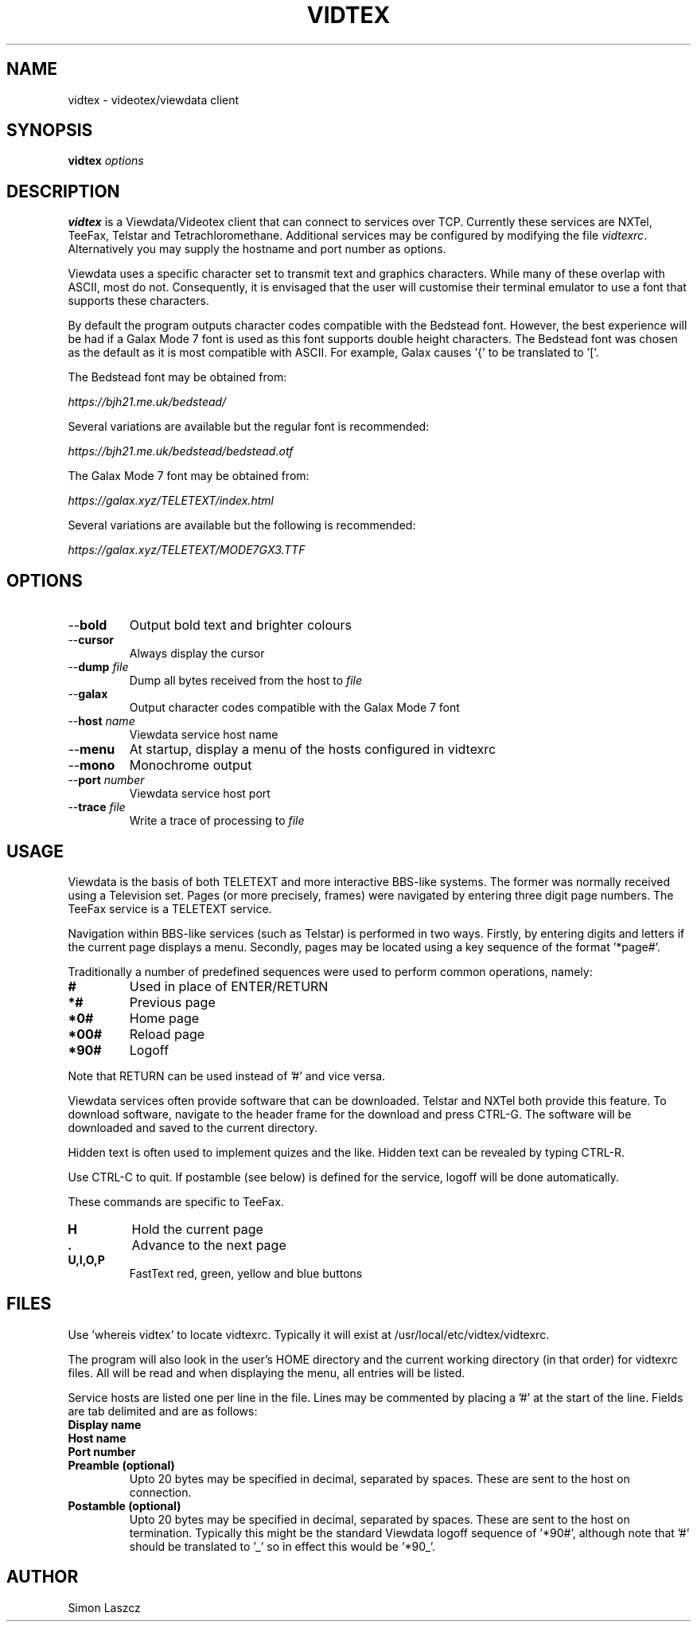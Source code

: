 .TH VIDTEX 1 2021-12-28
.SH NAME
vidtex \- videotex/viewdata client
.SH SYNOPSIS
.B vidtex
.IR options
.SH DESCRIPTION
.B vidtex
is a Viewdata/Videotex client that can connect to services over TCP. Currently these services are NXTel, TeeFax, Telstar and Tetrachloromethane. Additional services may be configured by modifying the file \fIvidtexrc\fR. Alternatively you may supply the hostname and port number as options.
.PP
Viewdata uses a specific character set to transmit text and graphics characters. While many of these overlap with ASCII, most do not. Consequently, it is envisaged that the user will customise their terminal emulator to use a font that supports these characters.
.PP
By default the program outputs character codes compatible with the Bedstead font. However, the best experience will be had if a Galax Mode 7 font is used as this font supports double height characters. The Bedstead font was chosen as the default as it is most compatible with ASCII. For example, Galax causes '{' to be translated to '['.
.PP
The Bedstead font may be obtained from:
.PP
.IR https://bjh21.me.uk/bedstead/
.PP
Several variations are available but the regular font is recommended:
.PP
.IR https://bjh21.me.uk/bedstead/bedstead.otf
.PP
The Galax Mode 7 font may be obtained from:
.PP
.IR https://galax.xyz/TELETEXT/index.html
.PP
Several variations are available but the following is recommended:
.PP
.IR https://galax.xyz/TELETEXT/MODE7GX3.TTF
.SH OPTIONS
.TP
\-\-\fBbold   
Output bold text and brighter colours 
.TP
\-\-\fBcursor
Always display the cursor
.TP
\-\-\fBdump \fIfile
Dump all bytes received from the host to \fIfile\fR
.TP
\-\-\fBgalax
Output character codes compatible with the Galax Mode 7 font
.TP
\-\-\fBhost \fIname
Viewdata service host name
.TP
\-\-\fBmenu
At startup, display a menu of the hosts configured in vidtexrc
.TP
\-\-\fBmono
Monochrome output
.TP
\-\-\fBport \fInumber
Viewdata service host port
.TP
\-\-\fBtrace \fIfile
Write a trace of processing to \fIfile\fR
.SH USAGE
Viewdata is the basis of both TELETEXT and more interactive BBS-like systems. The former was normally received using a Television set. Pages (or more precisely, frames) were navigated by entering three digit page numbers. The TeeFax service is a TELETEXT service.
.PP
Navigation within BBS-like services (such as Telstar) is performed in two ways. Firstly, by entering digits and letters if the current page displays a menu. Secondly, pages may be located using a key sequence of the format '*page#'.
.PP
Traditionally a number of predefined sequences were used to perform common operations, namely:
.TP
\fB#
Used in place of ENTER/RETURN
.TP
\fB*#
Previous page
.TP
\fB*0#
Home page
.TP
\fB*00#
Reload page
.TP
\fB*90#
Logoff
.PP
Note that RETURN can be used instead of '#' and vice versa.
.PP
Viewdata services often provide software that can be downloaded. Telstar and NXTel both provide this feature. To download software, navigate to the header frame for the download and press CTRL-G. The software will be downloaded and saved to the current directory.
.PP
Hidden text is often used to implement quizes and the like. Hidden text can be revealed by typing CTRL-R.
.PP
Use CTRL-C to quit. If postamble (see below) is defined for the service, logoff will be done automatically.
.PP
These commands are specific to TeeFax.
.TP
\fBH
Hold the current page
.TP
\fB.
Advance to the next page
.TP
\fBU,I,O,P
FastText red, green, yellow and blue buttons
.SH FILES
Use 'whereis vidtex' to locate vidtexrc. Typically it will exist at /usr/local/etc/vidtex/vidtexrc.
.PP
The program will also look in the user's HOME directory and the current working directory (in that order) for vidtexrc files. All will be read and when displaying the menu, all entries will be listed.
.PP
Service hosts are listed one per line in the file. Lines may be commented by placing a '#' at the start of the line. Fields are tab delimited and are as follows:
.TP
\fBDisplay name
.TP
\fBHost name
.TP
\fBPort number
.TP
\fBPreamble (optional)
Upto 20 bytes may be specified in decimal, separated by spaces. These are sent to the host on connection.
.TP
\fBPostamble (optional)
Upto 20 bytes may be specified in decimal, separated by spaces. These are sent to the host on termination. Typically this might be the standard Viewdata logoff sequence of '*90#', although note that '#' should be translated to '_' so in effect this would be '*90_'.
.SH AUTHOR
Simon Laszcz
